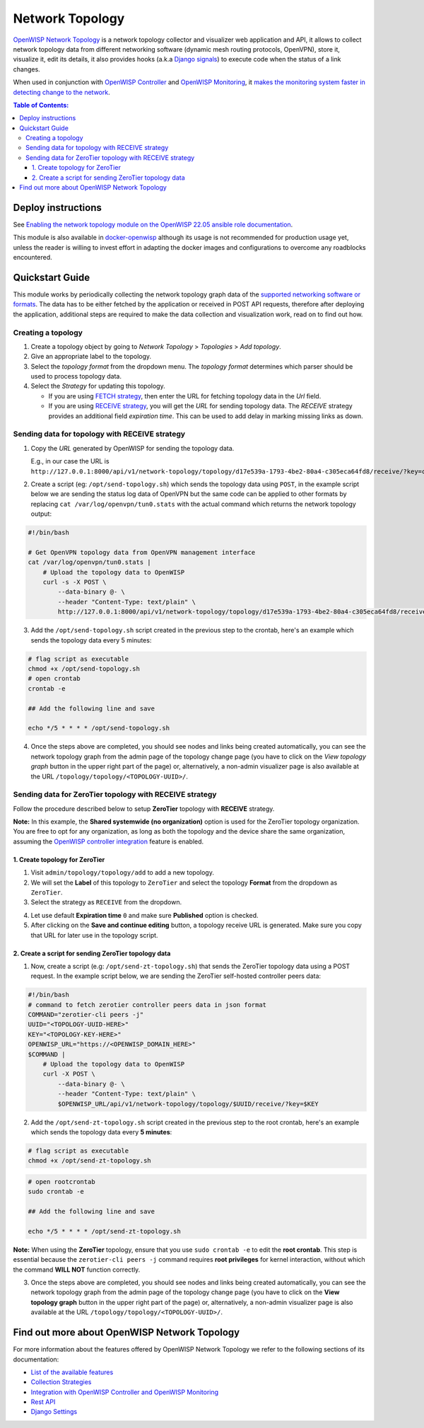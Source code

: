 Network Topology
================

.. image:: https://github.com/openwisp/openwisp-network-topology/raw/docs/docs/demo_network_topology.gif
   :alt: Features Highlights

`OpenWISP Network Topology
<https://github.com/openwisp/openwisp-network-topology/tree/1.0>`_
is a network topology collector and visualizer
web application and API, it allows to collect network topology data
from different networking software (dynamic mesh routing protocols,
OpenVPN), store it, visualize it, edit its details, it also provides
hooks (a.k.a
`Django signals <https://docs.djangoproject.com/en/4.0/topics/signals/>`_)
to execute code when the status of a link changes.

When used in conjunction with
`OpenWISP Controller <https://github.com/openwisp/openwisp-controller>`_
and
`OpenWISP Monitoring <https://github.com/openwisp/openwisp-monitoring>`_,
it
`makes the monitoring system faster in detecting change to the network
<https://github.com/openwisp/openwisp-network-topology/tree/1.0#integration-with-openwisp-controller-and-openwisp-monitoring>`_.

.. contents:: **Table of Contents**:
   :backlinks: none
   :depth: 3

Deploy instructions
-------------------

See `Enabling the network topology module
on the OpenWISP 22.05 ansible role documentation
<https://github.com/openwisp/ansible-openwisp2/tree/22.05#enabling-the-network-topology-module>`_.

This module is also available in
`docker-openwisp <https://github.com/openwisp/docker-openwisp>`_
although its usage is not recommended for production usage yet, unless
the reader is willing to invest effort in adapting the docker images
and configurations to overcome any roadblocks encountered.

Quickstart Guide
----------------

This module works by periodically collecting the network topology
graph data of the `supported networking software or formats
<https://github.com/openwisp/openwisp-network-topology/tree/1.0#available-features>`_.
The data has to be either fetched by the application or received in
POST API requests, therefore after deploying the application,
additional steps are required to make the data collection and
visualization work, read on to find out how.

Creating a topology
^^^^^^^^^^^^^^^^^^^

.. image:: https://github.com/openwisp/openwisp-network-topology/raw/docs/docs/quickstart-topology.gif

1. Create a topology object by going to *Network Topology* > *Topologies*
   > *Add topology*.
2. Give an appropriate label to the topology.
3. Select the *topology format* from the dropdown menu.
   The *topology format* determines which parser should be used
   to process topology data.
4. Select the *Strategy* for updating this topology.

   - If you are using `FETCH strategy
     <https://github.com/openwisp/openwisp-network-topology/tree/1.0#fetch-strategy>`_,
     then enter the URL for fetching topology data in the *Url* field.
   - If you are using `RECEIVE strategy <https://github.com/openwisp/openwisp-network-topology/tree/1.0#receive-strategy>`_, you will get the
     *URL* for sending topology data. The *RECEIVE* strategy provides an
     additional field *expiration time*. This can be used to add delay in
     marking missing links as down.

Sending data for topology with RECEIVE strategy
^^^^^^^^^^^^^^^^^^^^^^^^^^^^^^^^^^^^^^^^^^^^^^^

.. image:: https://github.com/openwisp/openwisp-network-topology/raw/docs/docs/quickstart-receive.gif

1. Copy the *URL* generated by OpenWISP for sending the topology data.

   E.g., in our case the URL is ``http://127.0.0.1:8000/api/v1/network-topology/topology/d17e539a-1793-4be2-80a4-c305eca64fd8/receive/?key=cMGsvio8q0L0BGLd5twiFHQOqIEKI423``.

2. Create a script (eg: ``/opt/send-topology.sh``) which sends the
   topology data using ``POST``, in the example script below we are
   sending the status log data of OpenVPN but the same code can be
   applied to other formats by replacing
   ``cat /var/log/openvpn/tun0.stats`` with the actual command which
   returns the network topology output:

.. code-block:: shell

    #!/bin/bash

    # Get OpenVPN topology data from OpenVPN management interface
    cat /var/log/openvpn/tun0.stats |
        # Upload the topology data to OpenWISP
        curl -s -X POST \
            --data-binary @- \
            --header "Content-Type: text/plain" \
            http://127.0.0.1:8000/api/v1/network-topology/topology/d17e539a-1793-4be2-80a4-c305eca64fd8/receive/?key=cMGsvio8q0L0BGLd5twiFHQOqIEKI423

3. Add the ``/opt/send-topology.sh`` script created in the previous step
   to the crontab, here's an example which sends the topology
   data every 5 minutes:

.. code-block:: shell

    # flag script as executable
    chmod +x /opt/send-topology.sh
    # open crontab
    crontab -e

    ## Add the following line and save

    echo */5 * * * * /opt/send-topology.sh

4. Once the steps above are completed, you should see nodes and links
   being created automatically, you can see the network topology graph
   from the admin page of the topology change page
   (you have to click on the *View topology graph* button in the upper
   right part of the page)
   or, alternatively, a non-admin visualizer page is also available at
   the URL ``/topology/topology/<TOPOLOGY-UUID>/``.

Sending data for ZeroTier topology with RECEIVE strategy
^^^^^^^^^^^^^^^^^^^^^^^^^^^^^^^^^^^^^^^^^^^^^^^^^^^^^^^^

Follow the procedure described below to
setup **ZeroTier** topology with **RECEIVE** strategy.

**Note:** In this example, the **Shared
systemwide (no organization)** option is used
for the ZeroTier topology organization. You are free
to opt for any organization, as long as both the topology
and the device share the same organization, assuming the
`OpenWISP controller integration <#integration-with-openwisp
-controller-and-openwisp-monitoring>`_ feature is enabled.

1. Create topology for ZeroTier
###############################

1. Visit ``admin/topology/topology/add`` to add a new topology.

2. We will set the **Label** of this topology to ``ZeroTier`` and
   select the topology **Format** from the dropdown as ``ZeroTier``.

3. Select the strategy as ``RECEIVE`` from the dropdown.

.. image:: https://raw.githubusercontent.com/openwisp/openwisp-network-topology/docs/docs/zerotier-tutorial/topology-1.png
   :alt: ZeroTier topology configuration example 1

4. Let use default **Expiration time** ``0``
   and make sure **Published** option is checked.

5. After clicking on the **Save and continue editing** button,
   a topology receive URL is generated. Make sure you copy
   that URL for later use in the topology script.

.. image:: https://raw.githubusercontent.com/openwisp/openwisp-network-topology/docs/docs/zerotier-tutorial/topology-2.png
   :alt: ZeroTier topology configuration example 2

2. Create a script for sending ZeroTier topology data
#####################################################

1. Now, create a script (e.g: ``/opt/send-zt-topology.sh``)
   that sends the ZeroTier topology data using a POST request.
   In the example script below, we are sending the ZeroTier
   self-hosted controller peers data:

.. code-block:: shell

 #!/bin/bash
 # command to fetch zerotier controller peers data in json format
 COMMAND="zerotier-cli peers -j"
 UUID="<TOPOLOGY-UUID-HERE>"
 KEY="<TOPOLOGY-KEY-HERE>"
 OPENWISP_URL="https://<OPENWISP_DOMAIN_HERE>"
 $COMMAND |
     # Upload the topology data to OpenWISP
     curl -X POST \
         --data-binary @- \
         --header "Content-Type: text/plain" \
         $OPENWISP_URL/api/v1/network-topology/topology/$UUID/receive/?key=$KEY

2. Add the ``/opt/send-zt-topology.sh`` script
   created in the previous step to the root crontab,
   here's an example which sends the topology data every **5 minutes**:

.. code-block:: shell

    # flag script as executable
    chmod +x /opt/send-zt-topology.sh

.. code-block:: shell

    # open rootcrontab
    sudo crontab -e

    ## Add the following line and save

    echo */5 * * * * /opt/send-zt-topology.sh

**Note:** When using the **ZeroTier** topology,
ensure that you use ``sudo crontab -e`` to edit
the **root crontab**. This step is essential because
the ``zerotier-cli peers -j`` command requires
**root privileges** for kernel interaction, without
which the command **WILL NOT** function correctly.

3. Once the steps above are completed, you should see nodes and links
   being created automatically, you can see the network topology graph
   from the admin page of the topology change page (you have to click on
   the **View topology graph** button in the upper right part of the page)
   or, alternatively, a non-admin visualizer page is also available at
   the URL ``/topology/topology/<TOPOLOGY-UUID>/``.

   .. image:: https://raw.githubusercontent.com/openwisp/openwisp-network-topology/docs/docs/zerotier-tutorial/topology-graph.png
    :alt: ZeroTier topology graph example 1

Find out more about OpenWISP Network Topology
---------------------------------------------

For more information about the features offered by OpenWISP Network
Topology we refer to the following sections of its documentation:

- `List of the available features
  <https://github.com/openwisp/openwisp-network-topology/tree/1.0#available-features>`_
- `Collection Strategies
  <https://github.com/openwisp/openwisp-network-topology/tree/1.0#strategies>`_
- `Integration with OpenWISP Controller and OpenWISP Monitoring
  <https://github.com/openwisp/openwisp-network-topology/tree/1.0#integration-with-openwisp-controller-and-openwisp-monitoring>`_
- `Rest API
  <https://github.com/openwisp/openwisp-network-topology/tree/1.0#rest-api>`_
- `Django Settings
  <https://github.com/openwisp/openwisp-network-topology/tree/1.0#settings>`_

